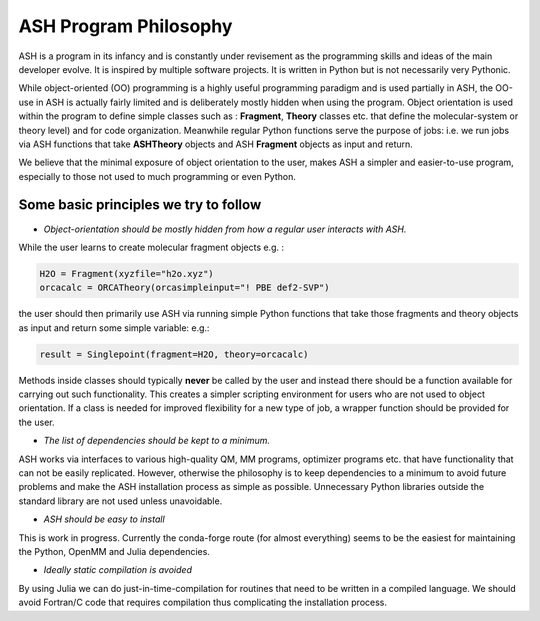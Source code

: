 ASH Program Philosophy
======================================

ASH is a program in its infancy and is constantly under revisement as the programming skills and ideas of the main developer evolve.
It is inspired by multiple software projects. It is written in Python but is not necessarily very Pythonic.

While object-oriented (OO) programming is a highly useful programming paradigm and is used partially in ASH, the OO-use in ASH is actually 
fairly limited and is deliberately mostly hidden when using the program.
Object orientation is used within the program to define simple classes such as : **Fragment**, **Theory** classes etc.
that define the molecular-system or theory level) and for code organization.
Meanwhile regular Python functions serve the purpose of jobs: i.e. we run jobs via ASH functions that take **ASHTheory** objects and ASH **Fragment** objects as input and return.

We believe that the minimal exposure of object orientation to the user, makes ASH a simpler and easier-to-use program, especially to those not used to much programming or even Python.


########################################
Some basic principles we try to follow
########################################

- *Object-orientation should be mostly hidden from how a regular user interacts with ASH.* 
  
While the user learns to create molecular fragment objects e.g. :

.. code-block:: python

  H2O = Fragment(xyzfile="h2o.xyz")
  orcacalc = ORCATheory(orcasimpleinput="! PBE def2-SVP")

the user should then primarily use ASH via running simple Python functions that take those fragments and theory objects as input and return some simple variable: e.g.:

.. code-block:: python

  result = Singlepoint(fragment=H2O, theory=orcacalc)
 
Methods inside classes should typically **never** be called by the user and instead there should be a function available for carrying out such functionality. 
This creates a simpler scripting environment for users who are not used to object orientation. If a class is needed for improved flexibility for a new type of job, a wrapper function should be provided for the user.

- *The list of dependencies should be kept to a minimum.*

ASH works via interfaces to various high-quality QM, MM programs, optimizer programs etc. that have functionality that can not be easily replicated. 
However, otherwise the philosophy is to keep dependencies to a minimum to avoid future problems and make the ASH installation process as simple as possible.
Unnecessary Python libraries outside the standard library are not used unless unavoidable. 

- *ASH should be easy to install*

This is work in progress. Currently the conda-forge route (for almost everything) seems to be the easiest for maintaining the Python, OpenMM and Julia dependencies.

- *Ideally static compilation is avoided*

By using Julia we can do just-in-time-compilation for routines that need to be written in a compiled language.
We should avoid Fortran/C code that requires compilation thus complicating the installation process.
